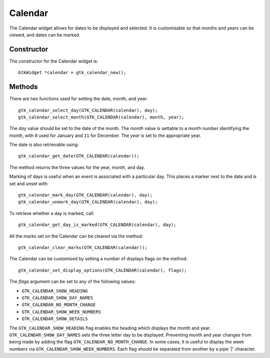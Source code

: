 Calendar
========
The Calendar widget allows for dates to be displayed and selected. It is customisable so that months and years can be viewed, and dates can be marked.

===========
Constructor
===========
The constructor for the Calendar widget is::

  GtkWidget *calendar = gtk_calendar_new();

=======
Methods
=======
There are two functions used for setting the date, month, and year::

  gtk_calendar_select_day(GTK_CALENDAR(calendar), day);
  gtk_calendar_select_month(GTK_CALENDAR(calendar), month, year);

The *day* value should be set to the date of the month. The *month* value is settable to a month number identifying the month, with ``0`` used for January and ``11`` for December. The *year* is set to the appropriate year.

The date is also retrievable using::

  gtk_calendar_get_date(GTK_CALENDAR(calendar));

The method returns the three values for the year, month, and day.

Marking of days is useful when an event is associated with a particular day. This places a marker next to the date and is set and unset with::

  gtk_calendar_mark_day(GTK_CALENDAR(calendar), day);
  gtk_calendar_unmark_day(GTK_CALENDAR(calendar), day);

To retrieve whether a day is marked, call::

  gtk_calendar_get_day_is_marked(GTK_CALENDAR(calendar), day);

All the marks set on the Calendar can be cleared via the method::

  gtk_calendar_clear_marks(GTK_CALENDAR(calendar));

The Calendar can be customised by setting a number of displays flags on the method::

  gtk_calendar_set_display_options(GTK_CALENDAR(calendar), flags);

The *flags* argument can be set to any of the following values:

* ``GTK_CALENDAR_SHOW_HEADING``
* ``GTK_CALENDAR_SHOW_DAY_NAMES``
* ``GTK_CALENDAR_NO_MONTH_CHANGE``
* ``GTK_CALENDAR_SHOW_WEEK_NUMBERS``
* ``GTK_CALENDAR_SHOW_DETAILS``

The ``GTK_CALENDAR_SHOW_HEADING`` flag enables the heading which displays the month and year. ``GTK_CALENDAR_SHOW_DAY_NAMES`` sets the three letter day to be displayed. Preventing month and year changes from being made by adding the flag ``GTK_CALENDAR_NO_MONTH_CHANGE``. In some cases, it is useful to display the week numbers via ``GTK_CALENDAR_SHOW_WEEK_NUMBERS``. Each flag should be separated from another by a pipe '|' character.

